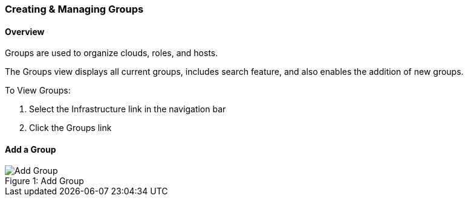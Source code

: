 [[groups]]

=== Creating & Managing Groups

==== Overview

Groups are used to organize clouds, roles, and hosts.

The Groups view displays all current groups, includes search feature, and also enables the addition of new groups.

To View Groups:

. Select the Infrastructure link in the navigation bar
. Click the Groups link

==== Add a Group
image::infrastructure/add_group.png[caption="Figure 1: ", title="Add Group", alt="Add Group"]
